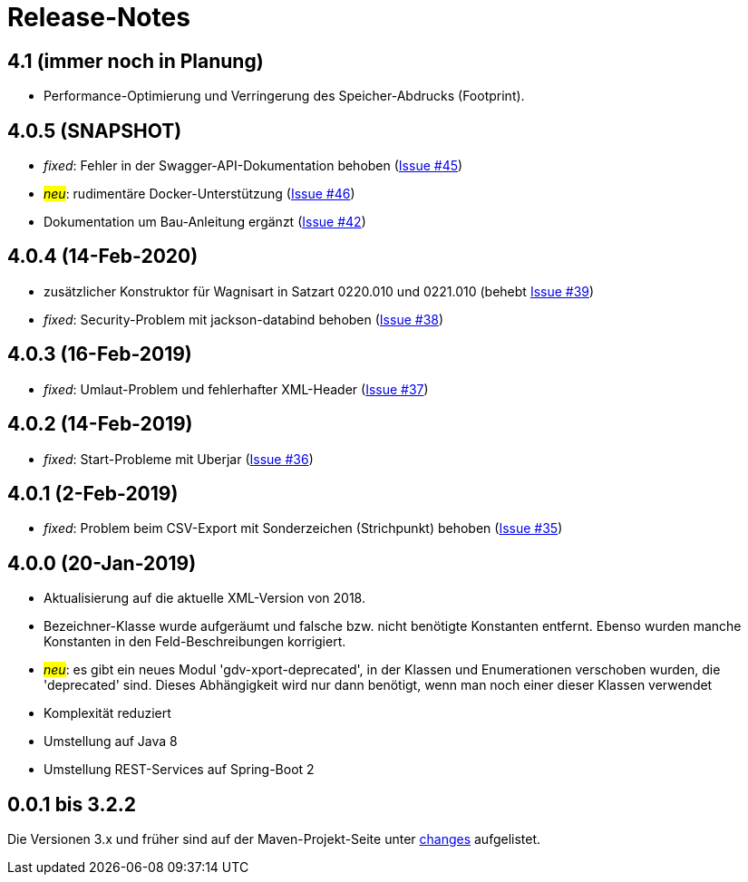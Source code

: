 = Release-Notes



== 4.1 (immer noch in Planung)

* Performance-Optimierung und Verringerung des Speicher-Abdrucks (Footprint).


== 4.0.5 (SNAPSHOT)

* _fixed_: Fehler in der Swagger-API-Dokumentation behoben
(https://github.com/oboehm/gdv.xport/issues/45[Issue #45])
* #_neu_#: rudimentäre Docker-Unterstützung
(https://github.com/oboehm/gdv.xport/issues/46[Issue #46])
* Dokumentation um Bau-Anleitung ergänzt
(https://github.com/oboehm/gdv.xport/issues/42[Issue #42])



== 4.0.4 (14-Feb-2020)

* zusätzlicher Konstruktor für Wagnisart in Satzart 0220.010 und 0221.010
(behebt https://github.com/oboehm/gdv.xport/issues/39[Issue #39])
* _fixed_: Security-Problem mit jackson-databind behoben
(https://github.com/oboehm/gdv.xport/issues/38[Issue #38])

== 4.0.3 (16-Feb-2019)

* _fixed_: Umlaut-Problem und fehlerhafter XML-Header
(https://github.com/oboehm/gdv.xport/issues/37[Issue #37])

== 4.0.2 (14-Feb-2019)

* _fixed_: Start-Probleme mit Uberjar
  (https://github.com/oboehm/gdv.xport/issues/36[Issue #36])

== 4.0.1 (2-Feb-2019)

* _fixed_: Problem beim CSV-Export mit Sonderzeichen (Strichpunkt) behoben
  (https://github.com/oboehm/gdv.xport/issues/35[Issue #35])

== 4.0.0 (20-Jan-2019)

* Aktualisierung auf die aktuelle XML-Version von 2018.
* Bezeichner-Klasse wurde aufgeräumt und falsche bzw. nicht benötigte Konstanten entfernt.
  Ebenso wurden manche Konstanten in den Feld-Beschreibungen korrigiert.
* #_neu_#: es gibt ein neues Modul 'gdv-xport-deprecated', in der Klassen und Enumerationen verschoben wurden, die 'deprecated' sind.
  Dieses Abhängigkeit wird nur dann benötigt, wenn man noch einer dieser Klassen verwendet
* Komplexität reduziert
* Umstellung auf Java 8
* Umstellung REST-Services auf Spring-Boot 2



== 0.0.1 bis 3.2.2

Die Versionen 3.x und früher sind auf der Maven-Projekt-Seite unter http://www.aosd.de/gdv.xport/changes-report.html[changes] aufgelistet.
